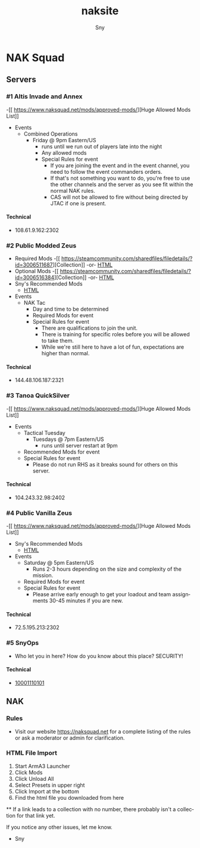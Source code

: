 # Hey Emacs, this is a -*- org -*- file ...
#+TITLE: naksite
#+AUTHOR:    Sny
#+EMAIL:     sny@aquavitae.org
#+DESCRIPTION: naksite
#+KEYWORDS:  naksquad, nakops, naktac, altis, zeus, snyops
#+LANGUAGE:  en
#+STARTUP: overview indent
#+OPTIONS: H:5 num:nil toc:nil p:t
#+OPTIONS: d:("HEADER")
#+PROPERTY: header-args :eval never-export
#+TOC: ALT_TITLE:Index headlines 1
# Adapted from https://dev.to/erickgnavar/auto-build-and-publish-emacs-org-configuration-as-a-website-2cl9

* NAK Squad
** Servers
*** #1 Altis Invade and Annex
-[[ [[https://www.naksquad.net/mods/approved-mods/]]][Huge Allowed Mods List]]
- Events
  - Combined Operations
    - Friday @ 9pm Eastern/US
      - runs until we run out of players late into the night
      - Any allowed mods
      - Special Rules for event
        - If you are joining the event and in the event channel, you need to follow the event commanders orders.
        - If that's not something you want to do, you're free to use the other channels and the server as you see fit within the normal NAK rules.
        - CAS will not be allowed to fire without being directed by JTAC if one is present.
**** Technical
- 108.61.9.162:2302
*** #2 Public Modded Zeus
- Required Mods
  -[[ [[https://steamcommunity.com/sharedfiles/filedetails/?id=3006511687]]][Collection]] -or- [[/PRESETS/Nak_Unsung_Req.html][HTML]]
- Optional Mods
  -[[ [[https://steamcommunity.com/sharedfiles/filedetails/?id=3006516384]]][Collection]] -or- [[/PRESETS/Nak_Unsung_Opt.html][HTML]]
- Sny's Recommended Mods
  - [[/PRESETS/Nak_Unsung_Sny.html][HTML]]
- Events
  - NAK Tac
    - Day and time to be determined
    - Required Mods for event
    - Special Rules for event
      - There are qualifications to join the unit.
      - There is training for specific roles before you will be allowed to take them.
      - While we're still here to have a lot of fun, expectations are higher than normal.
**** Technical
- 144.48.106.187:2321
*** #3 Tanoa QuickSilver
-[[ [[https://www.naksquad.net/mods/approved-mods/]]][Huge Allowed Mods List]]
- Events
  - Tactical Tuesday
    - Tuesdays @ 7pm Eastern/US
      - runs until server restart at 9pm
  - Recommended Mods for event
  - Special Rules for event
    - Please do not run RHS as it breaks sound for others on this server.
**** Technical
- 104.243.32.98:2402
*** #4 Public Vanilla Zeus
-[[ [[https://www.naksquad.net/mods/approved-mods/]]][Huge Allowed Mods List]]
- Sny's Recommended Mods
  - [[/PRESETS/Nak_Zeus_Vanilla.html][HTML]]
- Events
    - Saturday @ 5pm Eastern/US
      - Runs 2-3 hours depending on the size and complexity of the mission.
    - Required Mods for event
    - Special Rules for event
      - Please arrive early enough to get your loadout and team assignments 30-45 minutes if you are new.
**** Technical
- 72.5.195.213:2302
*** #5 SnyOps
- Who let you in here?  How do you know about this place?  SECURITY!
**** Technical
- [[/PRESETS/SnyOps_ArmaMen.html][10001110101]]
** NAK
*** Rules
 - Visit our website https://naksquad.net for a complete listing of the rules or ask a moderator or admin for clarification.
*** HTML File Import
 1. Start ArmA3 Launcher
 2. Click Mods
 3. Click Unload All
 4. Select Presets in upper right
 5. Click Import at the bottom
 6. Find the html file you downloaded from here

**
If a link leads to a collection with no number, there probably isn't a collection for that link yet.

If you notice any other issues, let me know.

- Sny
